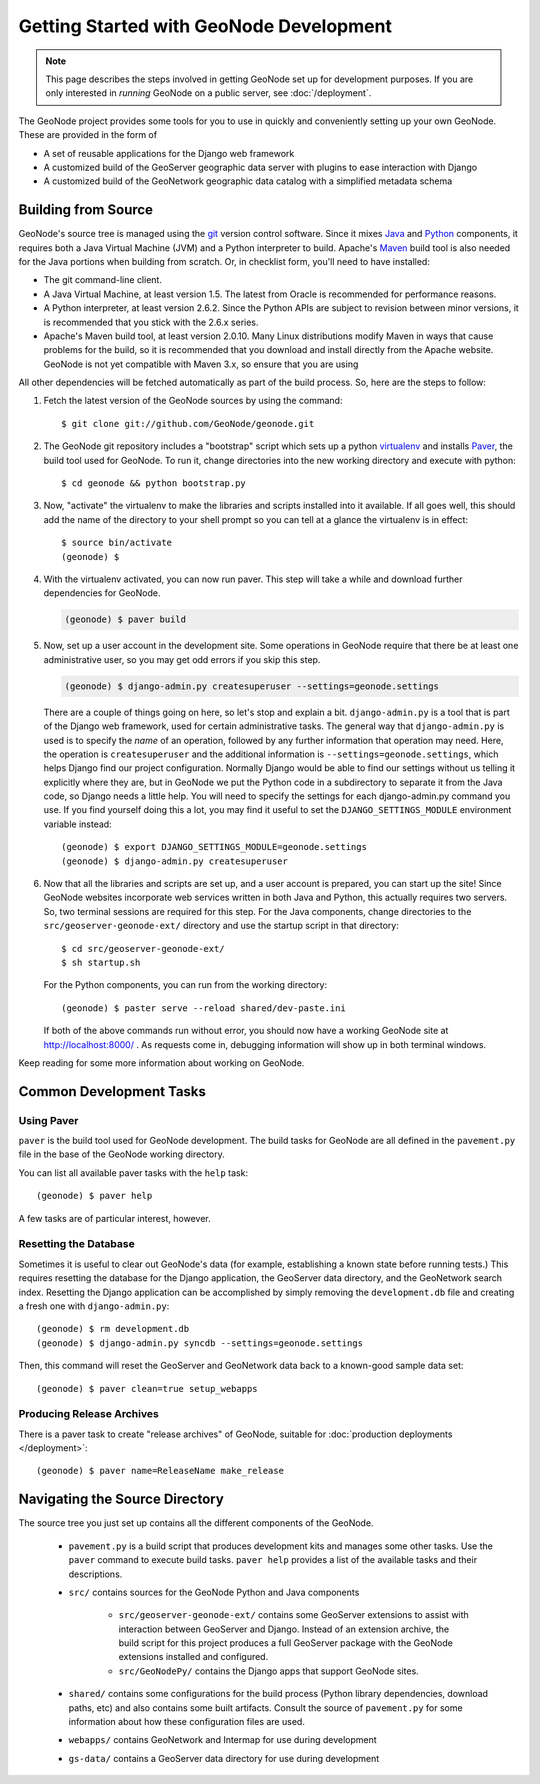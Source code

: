 Getting Started with GeoNode Development
========================================

.. note::
    This page describes the steps involved in getting GeoNode set up for
    development purposes.  If you are only interested in *running* GeoNode on a
    public server, see :doc:`/deployment`.

The GeoNode project provides some tools for you to use in quickly and
conveniently setting up your own GeoNode.  These are provided in the form of 

* A set of reusable applications for the Django web framework
* A customized build of the GeoServer geographic data server with plugins to
  ease interaction with Django
* A customized build of the GeoNetwork geographic data catalog with a
  simplified  metadata schema

Building from Source
--------------------

GeoNode's source tree is managed using the `git <http://git-scm.org/>`_ version control software.
Since it mixes `Java <http://java.com/>`_ and `Python <http://python.org/>`_ components, it requires both a Java Virtual Machine (JVM) and a Python interpreter to build.
Apache's `Maven <http://maven.apache.org/>`_ build tool is also needed for the Java portions when building from scratch.
Or, in checklist form, you'll need to have installed:

* The git command-line client.
* A Java Virtual Machine, at least version 1.5.
  The latest from Oracle is recommended for performance reasons.
* A Python interpreter, at least version 2.6.2.  Since the Python APIs are
  subject to revision between minor versions, it is recommended that you stick
  with the 2.6.x series.
* Apache's Maven build tool, at least version 2.0.10.  Many Linux distributions
  modify Maven in ways that cause problems for the build, so it is recommended
  that you download and install directly from the Apache website.
  GeoNode is not yet compatible with Maven 3.x, so ensure that you are using 

All other dependencies will be fetched automatically as part of the build
process.  So, here are the steps to follow:

#. Fetch the latest version of the GeoNode sources by using the command::
   
     $ git clone git://github.com/GeoNode/geonode.git 

#. The GeoNode git repository includes a "bootstrap" script which sets up a python `virtualenv <http://virtualenv.org/>`_ and installs `Paver <http://paver.github.com/paver/>`_, the build tool used for GeoNode.
   To run it, change directories into the new working directory and execute with python::

     $ cd geonode && python bootstrap.py

#. Now, "activate" the virtualenv to make the libraries and scripts installed into it available. 
   If all goes well, this should add the name of the directory to your shell prompt so you can tell at a glance the virtualenv is in effect::

     $ source bin/activate
     (geonode) $

#. With the virtualenv activated, you can now run paver.
   This step will take a while and download further dependencies for GeoNode.

   .. code-block:: bash

      (geonode) $ paver build

#. Now, set up a user account in the development site.
   Some operations in GeoNode require that there be at least one administrative user, so you may get odd errors if you skip this step.

   .. code-block:: bash
   
      (geonode) $ django-admin.py createsuperuser --settings=geonode.settings

   There are a couple of things going on here, so let's stop and explain a bit.
   ``django-admin.py`` is a tool that is part of the Django web framework, used for certain administrative tasks.
   The general way that ``django-admin.py`` is used is to specify the *name* of an operation, followed by any further information that operation may need.
   Here, the operation is ``createsuperuser`` and the additional information is ``--settings=geonode.settings``, which helps Django find our project configuration.
   Normally Django would be able to find our settings without us telling it explicitly where they are, but in GeoNode we put the Python code in a subdirectory to separate it from the Java code, so Django needs a little help.  
   You will need to specify the settings for each django-admin.py command you use.
   If you find yourself doing this a lot, you may find it useful to set the ``DJANGO_SETTINGS_MODULE`` environment variable instead::

      (geonode) $ export DJANGO_SETTINGS_MODULE=geonode.settings
      (geonode) $ django-admin.py createsuperuser

   .. seealso::

      The Django project has lots of helpful documentation for working on Django projects.
      For more information about the ``django-admin.py`` tool, see https://docs.djangoproject.com/en/1.2/ref/django-admin/ .

#. Now that all the libraries and scripts are set up, and a user account is prepared, you can start up the site!
   Since GeoNode websites incorporate web services written in both Java and Python, this actually requires two servers.
   So, two terminal sessions are required for this step.
   For the Java components, change directories to the ``src/geoserver-geonode-ext/`` directory and use the startup script in that directory::

      $ cd src/geoserver-geonode-ext/
      $ sh startup.sh

   For the Python components, you can run from the working directory::

      (geonode) $ paster serve --reload shared/dev-paste.ini

   If both of the above commands run without error, you should now have a working GeoNode site at http://localhost:8000/ .
   As requests come in, debugging information will show up in both terminal windows.

Keep reading for some more information about working on GeoNode.

Common Development Tasks
------------------------------

Using Paver
...........

``paver`` is the build tool used for GeoNode development.
The build tasks for GeoNode are all defined in the ``pavement.py`` file in the base of the GeoNode working directory.

You can list all available paver tasks with the ``help`` task::

   (geonode) $ paver help

A few tasks are of particular interest, however.

Resetting the Database
......................

Sometimes it is useful to clear out GeoNode's data (for example, establishing a known state before running tests.)
This requires resetting the database for the Django application, the GeoServer data directory, and the GeoNetwork search index.
Resetting the Django application can be accomplished by simply removing the ``development.db`` file and creating a fresh one with ``django-admin.py``::

   (geonode) $ rm development.db
   (geonode) $ django-admin.py syncdb --settings=geonode.settings

Then, this command will reset the GeoServer and GeoNetwork data back to a known-good sample data set::

   (geonode) $ paver clean=true setup_webapps

Producing Release Archives
..........................

There is a paver task to create "release archives" of GeoNode, suitable for :doc:`production deployments </deployment>`::

   (geonode) $ paver name=ReleaseName make_release

Navigating the Source Directory
-------------------------------

The source tree you just set up contains all the different components of the
GeoNode.

  * ``pavement.py`` is a build script that produces development kits and
    manages some other tasks.  Use the ``paver`` command to execute build
    tasks.  ``paver help`` provides a list of the available tasks and their descriptions.

  * ``src/`` contains sources for the GeoNode Python and Java components

     * ``src/geoserver-geonode-ext/`` contains some GeoServer extensions to assist with interaction between GeoServer and Django.  Instead of an extension archive, the build script for this project produces a full GeoServer package with the GeoNode extensions installed and configured.
     * ``src/GeoNodePy/`` contains the Django apps that support GeoNode sites.
  
  * ``shared/`` contains some configurations for the build process (Python
    library dependencies, download paths, etc) and also contains some built
    artifacts.  Consult the source of ``pavement.py`` for some information
    about how these configuration files are used.

  * ``webapps/`` contains GeoNetwork and Intermap for use during development

  * ``gs-data/`` contains a GeoServer data directory for use during development
